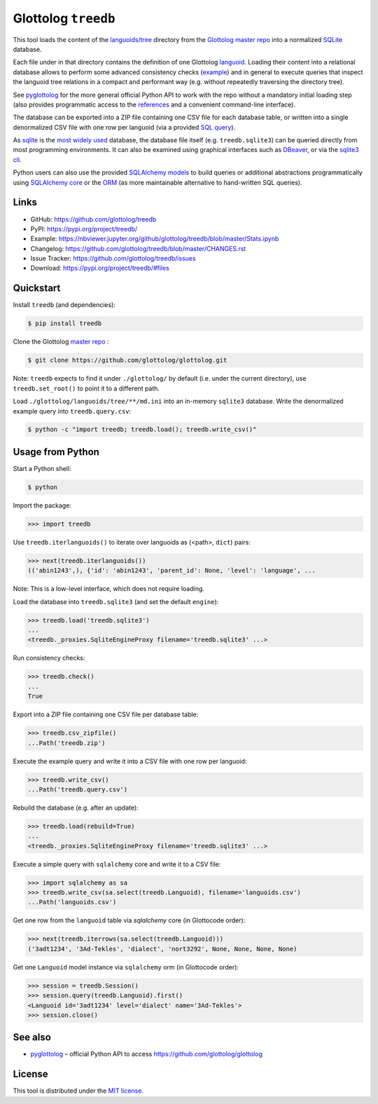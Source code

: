 Glottolog ``treedb``
====================

|PyPI version| |License| |Supported Python| |Downloads|

|Build|

This tool loads the content of the `languoids/tree`_ directory from the
Glottolog_ `master repo`_ into a normalized SQLite_ database.

Each file under in that directory contains the definition of one Glottolog
languoid_. Loading their content into a relational database allows to perform
some advanced consistency checks (example_) and in general to execute queries
that inspect the languoid tree relations in a compact and performant way (e.g.
without repeatedly traversing the directory tree).

See pyglottolog_ for the more general official Python API to work with the repo
without a mandatory initial loading step (also provides programmatic access to
the references_ and a convenient command-line interface).

The database can be exported into a ZIP file containing one CSV file for
each database table, or written into a single denormalized CSV file with one
row per languoid (via a provided `SQL query`_).

As sqlite_ is the `most widely used`_ database, the database file itself
(e.g. ``treedb.sqlite3``) can be queried directly from most programming
environments. It can also be examined using graphical interfaces such as
DBeaver_, or via the `sqlite3 cli`_.

Python users can also use the provided SQLAlchemy_ models_ to build queries or
additional abstractions programmatically using `SQLAlchemy core`_ or the ORM_
(as more maintainable alternative to hand-written SQL queries).


Links
-----

- GitHub: https://github.com/glottolog/treedb
- PyPI: https://pypi.org/project/treedb/
- Example: https://nbviewer.jupyter.org/github/glottolog/treedb/blob/master/Stats.ipynb
- Changelog: https://github.com/glottolog/treedb/blob/master/CHANGES.rst
- Issue Tracker: https://github.com/glottolog/treedb/issues
- Download: https://pypi.org/project/treedb/#files


Quickstart
----------

Install ``treedb`` (and dependencies):

.. code:: bash

    $ pip install treedb

Clone the Glottolog `master repo`_ :

.. code:: bash

    $ git clone https://github.com/glottolog/glottolog.git

Note: ``treedb`` expects to find it under ``./glottolog/`` by default (i.e. under
the current directory), use ``treedb.set_root()`` to point it to a different
path.

Load ``./glottolog/languoids/tree/**/md.ini`` into an in-memory ``sqlite3`` database.
Write the denormalized example query into ``treedb.query.csv``:

.. code:: bash

    $ python -c "import treedb; treedb.load(); treedb.write_csv()"


Usage from Python
------------------

Start a Python shell:

.. code:: bash

    $ python

Import the package:

.. code:: python

    >>> import treedb

Use ``treedb.iterlanguoids()`` to iterate over languoids as (<path>, ``dict``) pairs:

.. code:: python

    >>> next(treedb.iterlanguoids())
    (('abin1243',), {'id': 'abin1243', 'parent_id': None, 'level': 'language', ...

Note: This is a low-level interface, which does not require loading.

Load the database into ``treedb.sqlite3`` (and set the default ``engine``):

.. code:: python

    >>> treedb.load('treedb.sqlite3')
    ...
    <treedb._proxies.SqliteEngineProxy filename='treedb.sqlite3' ...>

Run consistency checks:

.. code:: python

    >>> treedb.check()
    ...
    True

Export into a ZIP file containing one CSV file per database table:

.. code:: python

    >>> treedb.csv_zipfile()
    ...Path('treedb.zip')

Execute the example query and write it into a CSV file with one row per languoid:

.. code:: python

    >>> treedb.write_csv()
    ...Path('treedb.query.csv')

Rebuild the database (e.g. after an update):

.. code:: python

    >>> treedb.load(rebuild=True)
    ...
    <treedb._proxies.SqliteEngineProxy filename='treedb.sqlite3' ...>

Execute a simple query with ``sqlalchemy`` core and write it to a CSV file:

.. code:: python

    >>> import sqlalchemy as sa
    >>> treedb.write_csv(sa.select(treedb.Languoid), filename='languoids.csv')
    ...Path('languoids.csv')

Get one row from the ``languoid`` table via `sqlalchemy` core (in Glottocode order):

.. code:: python

    >>> next(treedb.iterrows(sa.select(treedb.Languoid)))
    ('3adt1234', '3Ad-Tekles', 'dialect', 'nort3292', None, None, None, None)

Get one ``Languoid`` model instance via ``sqlalchemy`` orm (in Glottocode order):

.. code:: python

    >>> session = treedb.Session()
    >>> session.query(treedb.Languoid).first()
    <Languoid id='3adt1234' level='dialect' name='3Ad-Tekles'>
    >>> session.close()


See also
--------

- pyglottolog_ |--| official Python API to access https://github.com/glottolog/glottolog


License
-------

This tool is distributed under the `MIT license`_.


.. _Glottolog: https://glottolog.org/
.. _master repo: https://github.com/glottolog/glottolog
.. _languoids/tree: https://github.com/glottolog/glottolog/tree/master/languoids/tree
.. _SQLite: https://sqlite.org
.. _languoid: https://glottolog.org/meta/glossary#Languoid
.. _example: https://github.com/glottolog/treedb/blob/36c7cdcdd017e7aa4386ef085ee84fb3036c01ca/treedb/checks.py#L154-L169
.. _pyglottolog: https://github.com/glottolog/pyglottolog
.. _references: https://github.com/glottolog/glottolog/tree/master/references
.. _SQL query: https://github.com/glottolog/treedb/blob/master/treedb/queries.py
.. _most widely used: https://www.sqlite.org/mostdeployed.html
.. _DBeaver: https://dbeaver.io/
.. _sqlite3 cli: https://sqlite.org/cli.html
.. _SQLAlchemy: https://www.sqlalchemy.org
.. _models: https://github.com/glottolog/treedb/blob/master/treedb/models.py
.. _SQLAlchemy Core: https://docs.sqlalchemy.org/en/latest/core/
.. _ORM: https://docs.sqlalchemy.org/en/latest/orm/
.. _venv: https://docs.python.org/3/library/venv.html

.. _MIT license: https://opensource.org/licenses/MIT


.. |--| unicode:: U+2013


.. |PyPI version| image:: https://img.shields.io/pypi/v/treedb.svg
    :target: https://pypi.org/project/treedb/
    :alt: Latest PyPI Version
.. |License| image:: https://img.shields.io/pypi/l/treedb.svg
    :target: https://github.com/glottolog/treedb/blob/master/LICENSE.txt
    :alt: License
.. |Supported Python| image:: https://img.shields.io/pypi/pyversions/treedb.svg
    :target: https://pypi.org/project/treedb/
    :alt: Supported Python Versions
.. |Downloads| image::  https://img.shields.io/pypi/dm/treedb.svg
    :target: https://pypistats.org/packages/treedb
    :alt: Monthly downloads

.. |Build| image:: https://github.com/glottolog/treedb/actions/workflows/build.yaml/badge.svg?branch=master
    :target: https://github.com/glottolog/treedb/actions/workflows/build.yaml?query=branch%3Amaster
    :alt: Build
.. |Codecov| image:: https://codecov.io/gh/glottolog/treedb/branch/master/graph/badge.svg
    :target: https://codecov.io/gh/glottolog/treedb
    :alt: Codecov
